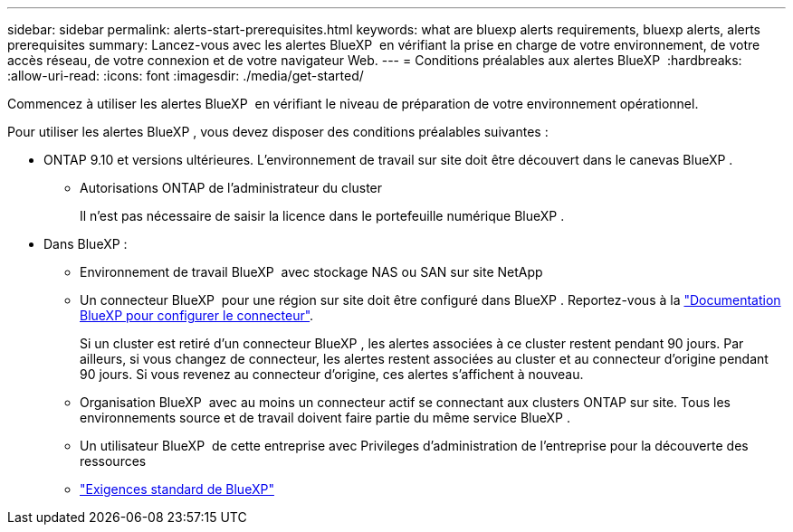 ---
sidebar: sidebar 
permalink: alerts-start-prerequisites.html 
keywords: what are bluexp alerts requirements, bluexp alerts, alerts prerequisites 
summary: Lancez-vous avec les alertes BlueXP  en vérifiant la prise en charge de votre environnement, de votre accès réseau, de votre connexion et de votre navigateur Web. 
---
= Conditions préalables aux alertes BlueXP 
:hardbreaks:
:allow-uri-read: 
:icons: font
:imagesdir: ./media/get-started/


[role="lead"]
Commencez à utiliser les alertes BlueXP  en vérifiant le niveau de préparation de votre environnement opérationnel.

Pour utiliser les alertes BlueXP , vous devez disposer des conditions préalables suivantes :

* ONTAP 9.10 et versions ultérieures. L'environnement de travail sur site doit être découvert dans le canevas BlueXP .
+
** Autorisations ONTAP de l'administrateur du cluster
+
Il n'est pas nécessaire de saisir la licence dans le portefeuille numérique BlueXP .



* Dans BlueXP :
+
** Environnement de travail BlueXP  avec stockage NAS ou SAN sur site NetApp
** Un connecteur BlueXP  pour une région sur site doit être configuré dans BlueXP . Reportez-vous à la https://docs.netapp.com/us-en/cloud-manager-setup-admin/concept-connectors.html["Documentation BlueXP pour configurer le connecteur"^].
+
Si un cluster est retiré d'un connecteur BlueXP , les alertes associées à ce cluster restent pendant 90 jours. Par ailleurs, si vous changez de connecteur, les alertes restent associées au cluster et au connecteur d'origine pendant 90 jours. Si vous revenez au connecteur d'origine, ces alertes s'affichent à nouveau.

** Organisation BlueXP  avec au moins un connecteur actif se connectant aux clusters ONTAP sur site. Tous les environnements source et de travail doivent faire partie du même service BlueXP .
** Un utilisateur BlueXP  de cette entreprise avec Privileges d'administration de l'entreprise pour la découverte des ressources
** https://docs.netapp.com/us-en/cloud-manager-setup-admin/reference-checklist-cm.html["Exigences standard de BlueXP"^]



